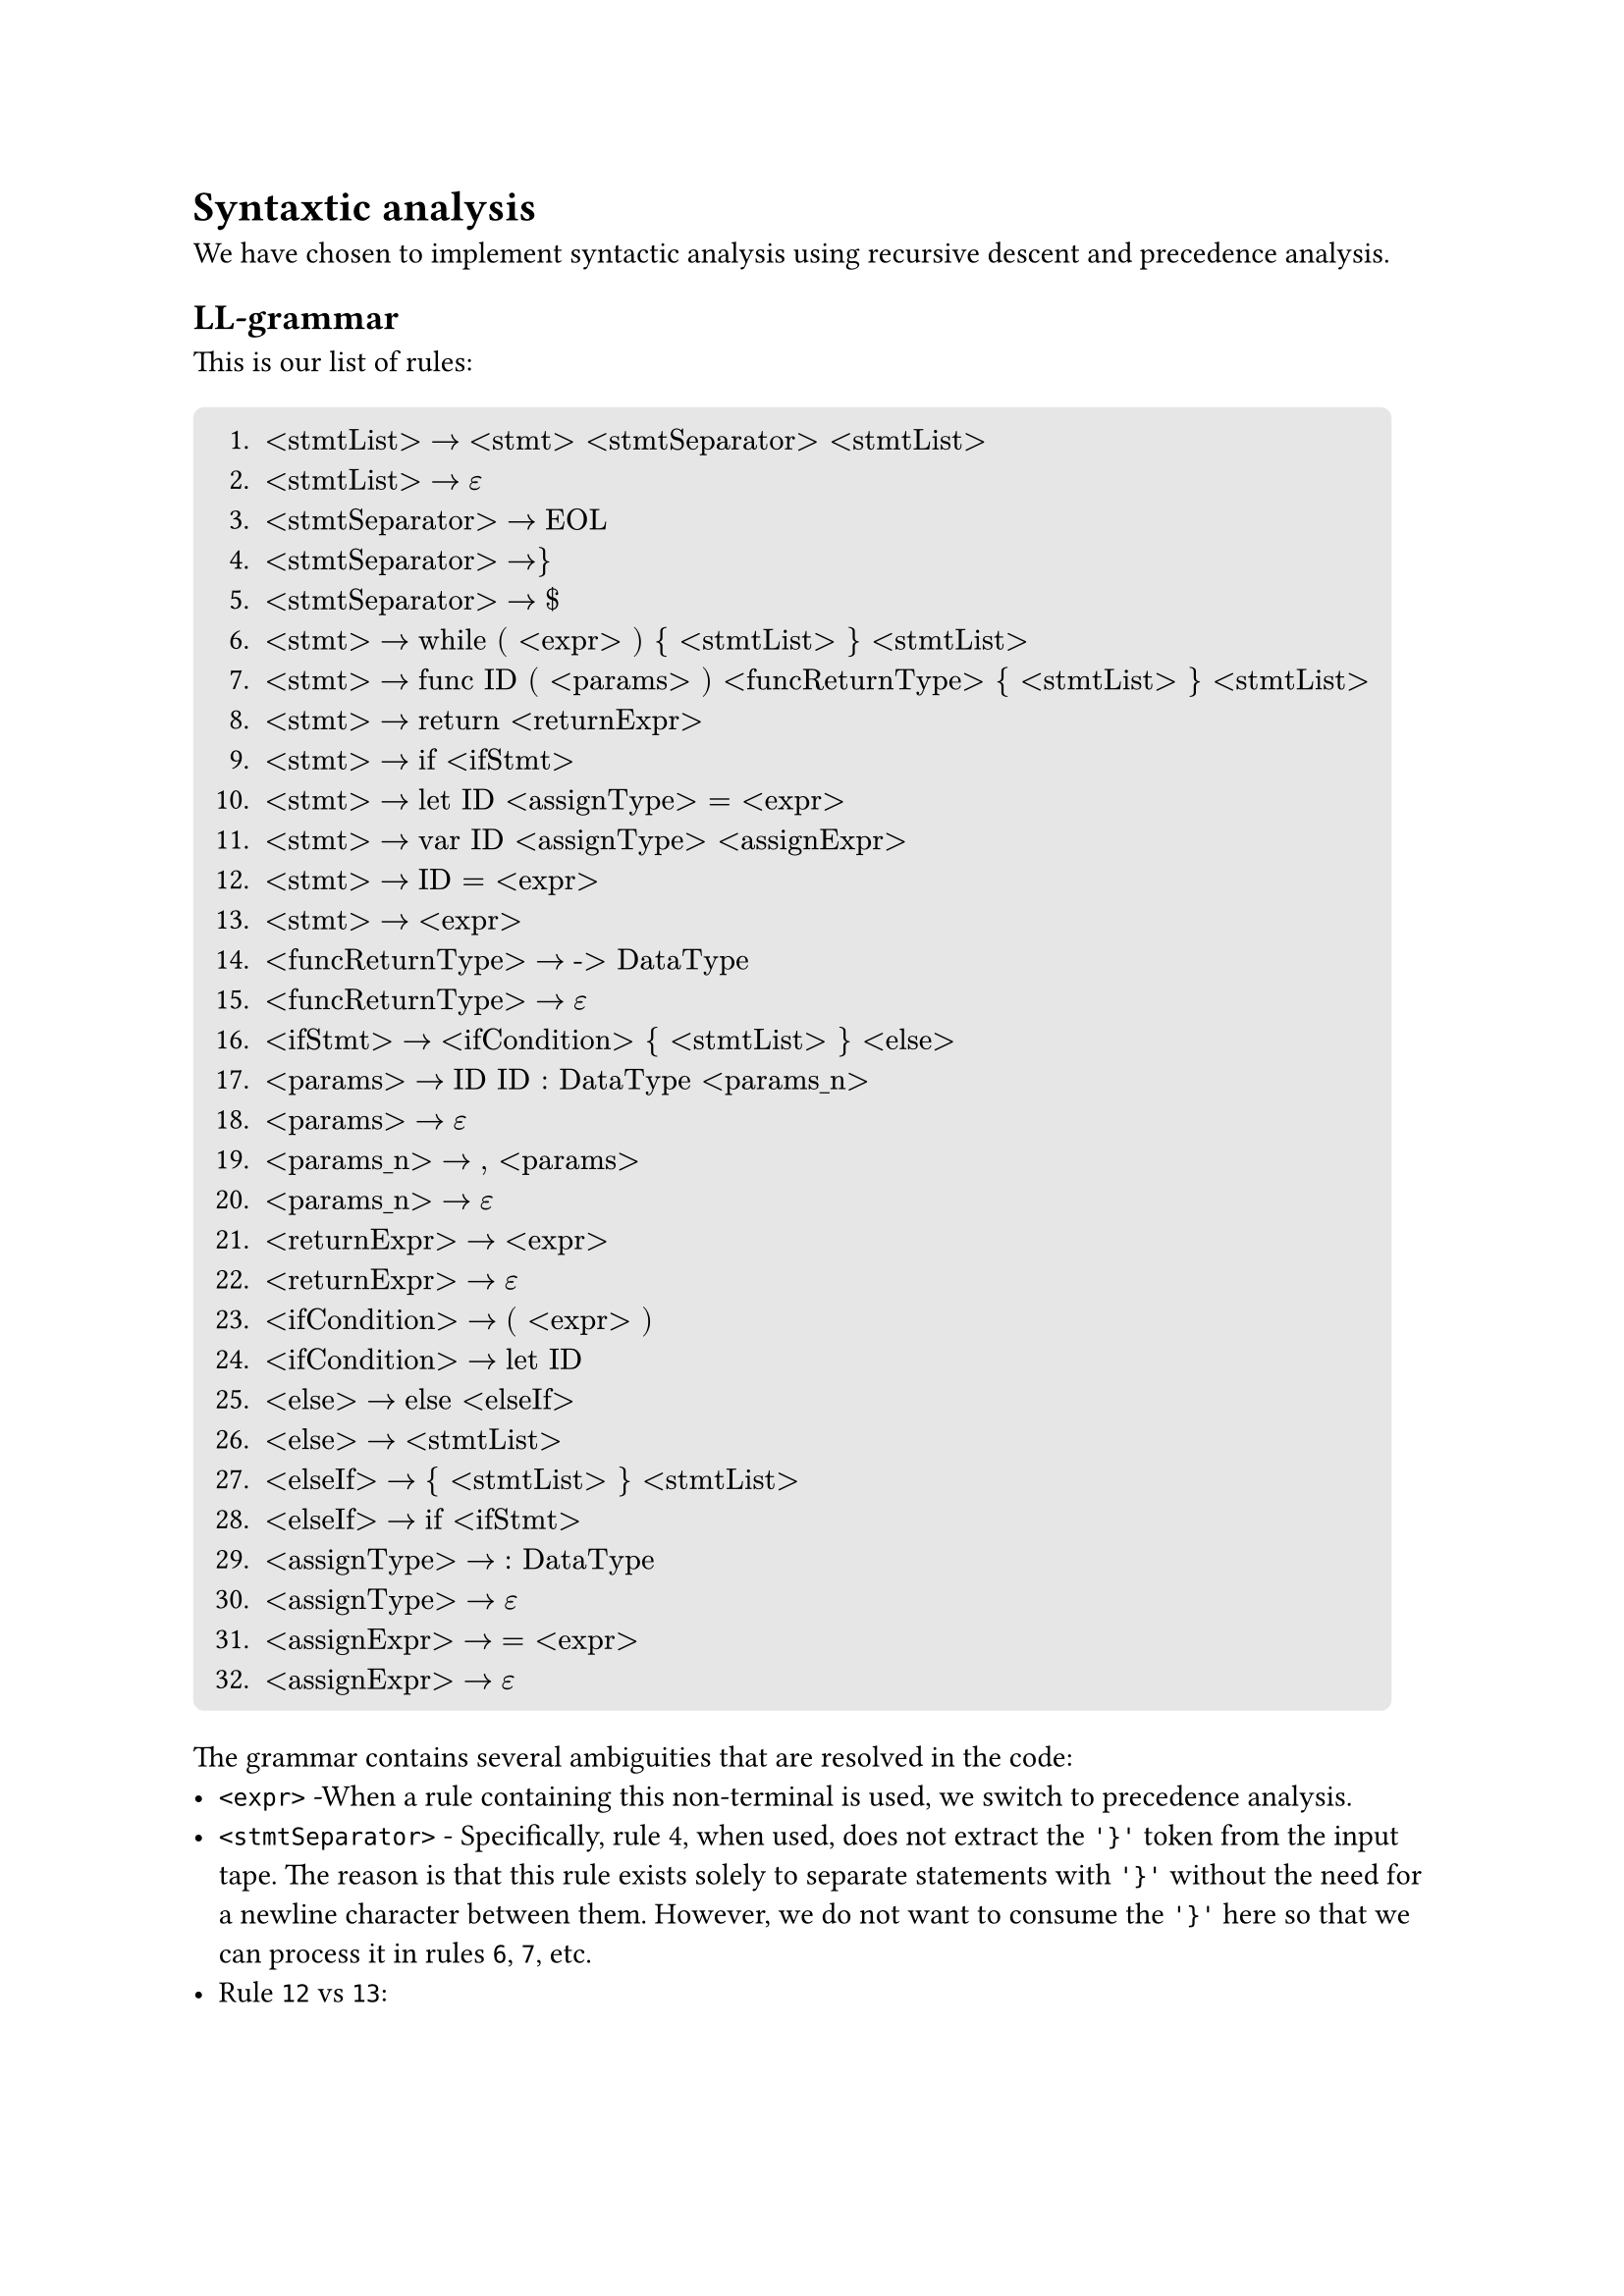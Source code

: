 = Syntaxtic analysis <syntaxtic_analysis>
We have chosen to implement syntactic analysis using recursive descent and precedence analysis.

== LL-grammar
This is our list of rules:
#block(
  fill: luma(230),
  inset: 8pt,
  radius: 4pt,
)[
+ $"<stmtList>" -> "<stmt> <stmtSeparator> <stmtList>"$
+ $"<stmtList>" -> epsilon$
+ $"<stmtSeparator>" -> "EOL"$
+ $"<stmtSeparator>" -> "}"$
+ $"<stmtSeparator>" -> "$"$
+ $"<stmt>" -> "while ( <expr> ) { <stmtList> } <stmtList>"$
+ $"<stmt>" -> "func ID ( <params> ) <funcReturnType> { <stmtList> } <stmtList>"$
+ $"<stmt>" -> "return <returnExpr>"$
+ $"<stmt>" -> "if <ifStmt>"$
+ $"<stmt>" -> "let ID <assignType> = <expr>"$
+ $"<stmt>" -> "var ID <assignType> <assignExpr>"$
+ $"<stmt>" -> "ID = <expr>"$
+ $"<stmt>" -> "<expr>"$
+ $"<funcReturnType>" -> "-> DataType"$
+ $"<funcReturnType>" -> epsilon$
+ $"<ifStmt>" -> "<ifCondition> { <stmtList> } <else>"$
+ $"<params>" -> "ID ID : DataType <params_n>"$
+ $"<params>" -> epsilon$
+ $"<params_n>" -> ", <params>"$
+ $"<params_n>" -> epsilon$
+ $"<returnExpr>" -> "<expr>"$
+ $"<returnExpr>" -> epsilon$
+ $"<ifCondition>" -> "( <expr> )"$
+ $"<ifCondition>" -> "let ID"$
+ $"<else>" -> "else <elseIf>"$
+ $"<else>" -> "<stmtList>"$
+ $"<elseIf>" -> "{ <stmtList> } <stmtList>"$
+ $"<elseIf>" -> "if <ifStmt>"$
+ $"<assignType>" -> ": DataType"$
+ $"<assignType>" -> epsilon$
+ $"<assignExpr>" -> "= <expr>"$
+ $"<assignExpr>" -> epsilon$
]

The grammar contains several ambiguities that are resolved in the code:
- `<expr>` -When a rule containing this non-terminal is used, we switch to precedence analysis.
- `<stmtSeparator>` - Specifically, rule #4, when used, does not extract the `'}'` token from the input tape. The reason is that this rule exists solely to separate statements with `'}'` without the need for a newline character between them. However, we do not want to consume the `'}'` here so that we can process it in rules `6`, `7`, etc.
- Rule `12` vs `13`:
    - The decision here is based on whether ID is an identifier for a function or a variable. If it's a function, we switch to precedence analysis using rule `13`; otherwise, we assume it's an assignment and use rule `12`.
    - The drawback of this approach is that we cannot support expressions like: ```swift
        var a = 0
        a + 1
    ``` where this is a dead code, so we have decided to not support these.
- Token `EOL` - the scanner counts it as whitespace along with comments. The way we distinguish it is by having an attribute in whitespace tokens indicating whether it contains an end-of-line or not.

The reason we have left those ambiguities here is that, they are either not solvable with LL(1) grammar, or it's much easier to solve them manually in the code.

== LL-table
Using the rules above, we have the following LL-table:
#figure(
    kind: table,
    caption: [LL-table 1/2]
)[
    #table(
        columns: (auto,auto,auto,auto,auto,auto,auto,auto,auto,auto,auto),
        fill: (x, y) =>
            if x > 0 and y == 0 { yellow }
            else if x == 0 and y > 0 { aqua }
            else { white }
        ,
        align: (x, y) =>
            if x == 0 and y == 0 { center }
            else if x == 0 { left }
            else { center }
        ,
        [nterm \\ term],     [\$],[\\n],[{],[}],[(],[)],[:],[\-\>],[=],[,],
        [\<stmtList\>],      [2],[2],[],[2],[],[],[],[],[],[],
        [\<stmtSeparator\>], [5],[3],[4],[],[],[],[],[],[],[],
        [\<stmt\>],          [],[],[],[],[],[],[],[],[],[],
        [\<funcReturnType\>],[15],[],[15],[],[],[],[],[14],[],[],
        [\<ifStmt\>],        [],[],[],[],[16],[],[],[],[],[],
        [\<params\>],        [18],[],[],[],[],[18],[],[],[],[],
        [\<params_n\>],      [20],[],[],[],[],[20],[],[],[],[19],
        [\<returnExpr\>],    [22],[22],[],[22],[],[],[],[],[],[],
        [\<ifCondition\>],   [],[],[],[],[23],[],[],[],[],[],
        [\<else\>],          [26],[26],[],[26],[],[],[],[],[],[],
        [\<elseIf\>],        [],[],[27],[],[],[],[],[],[],[],
        [\<assignType\>],    [30],[30],[],[30],[],[],[29],[],[30],[],
        [\<assignExpr\>],    [32],[32],[],[32],[],[],[],[],[31],[],
    )
]
#figure(
    kind: table,
    caption: [LL-table 2/2]
)[
    #table(
        columns: (auto,auto,auto,auto,auto,auto,auto,auto,auto,auto,auto,auto),
        fill: (x, y) =>
            if x > 0 and y == 0 { yellow }
            else if x == 0 and y > 0 { aqua }
            else { white }
        ,
        align: (x, y) =>
            if x == 0 and y == 0 { center }
            else if x == 0 { left }
            else { center }
        ,
        [nterm \\ term],     [if],[else],[let],[var],[while],[func],[return],[Data],[DataType],[Op],[ID],
        [\<stmtList\>],      [1],[],[1],[1],[1],[1],[1],[],[],[],[1],
        [\<stmtSeparator\>], [],[],[],[],[],[],[],[],[],[],[],
        [\<stmt\>],          [9],[],[10],[11],[6],[7],[8],[],[],[],[12],
        [\<funcReturnType\>],[],[],[],[],[],[],[],[],[],[],[],
        [\<ifStmt\>],        [],[],[16],[],[],[],[],[],[],[],[],
        [\<params\>],        [],[],[],[],[],[],[],[],[],[],[17],
        [\<params_n\>],      [],[],[],[],[],[],[],[],[],[],[],
        [\<returnExpr\>],    [],[],[],[],[],[],[],[],[],[],[],
        [\<ifCondition\>],   [],[],[24],[],[],[],[],[],[],[],[],
        [\<else\>],          [26],[25],[26],[26],[26],[26],[26],[],[],[],[26],
        [\<elseIf\>],        [28],[],[],[],[],[],[],[],[],[],[],
        [\<assignType\>],    [],[],[],[],[],[],[],[],[],[],[],
        [\<assignExpr\>],    [],[],[],[],[],[],[],[],[],[],[],
    )
]
_Note: The table does not include the non-terminal `<expr>` as it is part of the precedence analysis. This means there would be no rule for it in the table._

The table was generated using a program written by team member _Jakub Kloub_, and is available in our GitHub repository in the _ll_table_ branch. The program implements algorithms from the lectures and outputs the ll-table to stdout.

#pagebreak()
